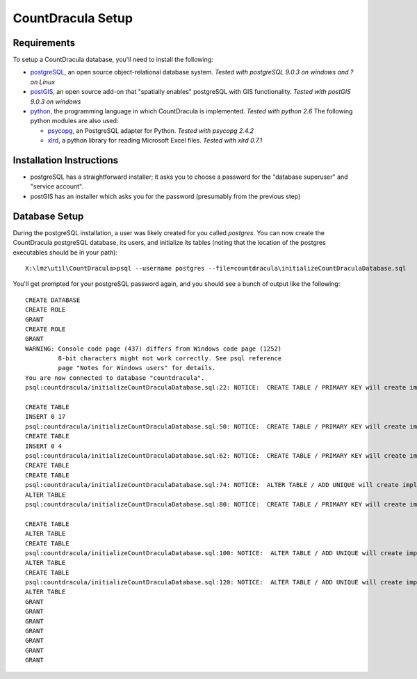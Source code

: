 CountDracula Setup
==================

Requirements
------------

To setup a CountDracula database, you'll need to install the following:

* `postgreSQL <http://www.postgresql.org>`_, an open source object-relational database system.
  *Tested with postgreSQL 9.0.3 on windows and ? on Linux*
* `postGIS <http://postgis.refractions.net>`_, an open source add-on that "spatially enables" postgreSQL 
  with GIS functionality.  *Tested with postGIS 9.0.3 on windows*
* `python <http://www.python.org/>`_, the programming language in which CountDracula is implemented. 
  *Tested with python 2.6*  The following python modules are also used:
  
  * `psycopg <http://www.initd.org/psycopg/>`_, an PostgreSQL adapter for Python.  *Tested with psycopg 2.4.2*
  * `xlrd <http://pypi.python.org/pypi/xlrd>`_, a python library for reading Microsoft Excel files.  
    *Tested with xlrd 0.7.1*

Installation Instructions
-------------------------
* postgreSQL has a straightforward installer; it asks you to choose a password for the "database superuser" and "service account".
* postGIS has an installer which asks you for the password (presumably from the previous step)

Database Setup
--------------
During the postgreSQL installation, a user was likely created for you called `postgres`. 
You can now create the CountDracula postgreSQL database, its users, and initialize its tables 
(noting that the location of the postgres executables should be in your path)::

  X:\lmz\util\CountDracula>psql --username postgres --file=countdracula\initializeCountDraculaDatabase.sql

You'll get prompted for your postgreSQL password again, and you should see a bunch of output like the following::

  CREATE DATABASE
  CREATE ROLE
  GRANT
  CREATE ROLE
  GRANT
  WARNING: Console code page (437) differs from Windows code page (1252)
           8-bit characters might not work correctly. See psql reference
           page "Notes for Windows users" for details.
  You are now connected to database "countdracula".
  psql:countdracula/initializeCountDraculaDatabase.sql:22: NOTICE:  CREATE TABLE / PRIMARY KEY will create implicit index "vtype_pkey" for table "vtype"

  CREATE TABLE
  INSERT 0 17
  psql:countdracula/initializeCountDraculaDatabase.sql:50: NOTICE:  CREATE TABLE / PRIMARY KEY will create implicit index "directions_pkey" for table "directions"
  CREATE TABLE
  INSERT 0 4
  psql:countdracula/initializeCountDraculaDatabase.sql:62: NOTICE:  CREATE TABLE / PRIMARY KEY will create implicit index "street_names_pkey" for table "street_names"
  CREATE TABLE
  CREATE TABLE
  psql:countdracula/initializeCountDraculaDatabase.sql:74: NOTICE:  ALTER TABLE / ADD UNIQUE will create implicit index "intersection_ids_street1_street2_key" for table "intersection_ids"
  ALTER TABLE
  psql:countdracula/initializeCountDraculaDatabase.sql:80: NOTICE:  CREATE TABLE / PRIMARY KEY will create implicit index "nodes_pkey" for table "nodes"

  CREATE TABLE
  ALTER TABLE
  CREATE TABLE
  psql:countdracula/initializeCountDraculaDatabase.sql:100: NOTICE:  ALTER TABLE / ADD UNIQUE will create implicit index "counts_ml_count_starttime_vtype_period_onstreet_ondir_froms_key" for table "counts_ml"
  ALTER TABLE
  CREATE TABLE
  psql:countdracula/initializeCountDraculaDatabase.sql:120: NOTICE:  ALTER TABLE / ADD UNIQUE will create implicit index "counts_turns_count_starttime_vtype_period_fromstreet_fromdi_key" for table "counts_turns"
  ALTER TABLE
  GRANT
  GRANT
  GRANT
  GRANT
  GRANT
  GRANT
  GRANT

